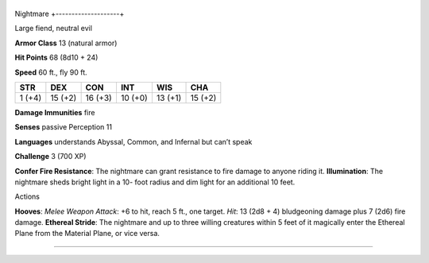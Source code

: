 +--------------------+
Nightmare 
+--------------------+

Large fiend, neutral evil

**Armor Class** 13 (natural armor)

**Hit Points** 68 (8d10 + 24)

**Speed** 60 ft., fly 90 ft.

+----------+-----------+-----------+-----------+-----------+-----------+
| STR      | DEX       | CON       | INT       | WIS       | CHA       |
+==========+===========+===========+===========+===========+===========+
| 1 (+4)   | 15 (+2)   | 16 (+3)   | 10 (+0)   | 13 (+1)   | 15 (+2)   |
+----------+-----------+-----------+-----------+-----------+-----------+

**Damage Immunities** fire

**Senses** passive Perception 11

**Languages** understands Abyssal, Common, and Infernal but can’t speak

**Challenge** 3 (700 XP)

**Confer Fire Resistance**: The nightmare can grant resistance to fire
damage to anyone riding it. **Illumination**: The nightmare sheds bright
light in a 10- foot radius and dim light for an additional 10 feet.

Actions

**Hooves**: *Melee Weapon Attack*: +6 to hit, reach 5 ft., one target.
*Hit*: 13 (2d8 + 4) bludgeoning damage plus 7 (2d6) fire damage.
**Ethereal Stride**: The nightmare and up to three willing creatures
within 5 feet of it magically enter the Ethereal Plane from the Material
Plane, or vice versa.

--------------
